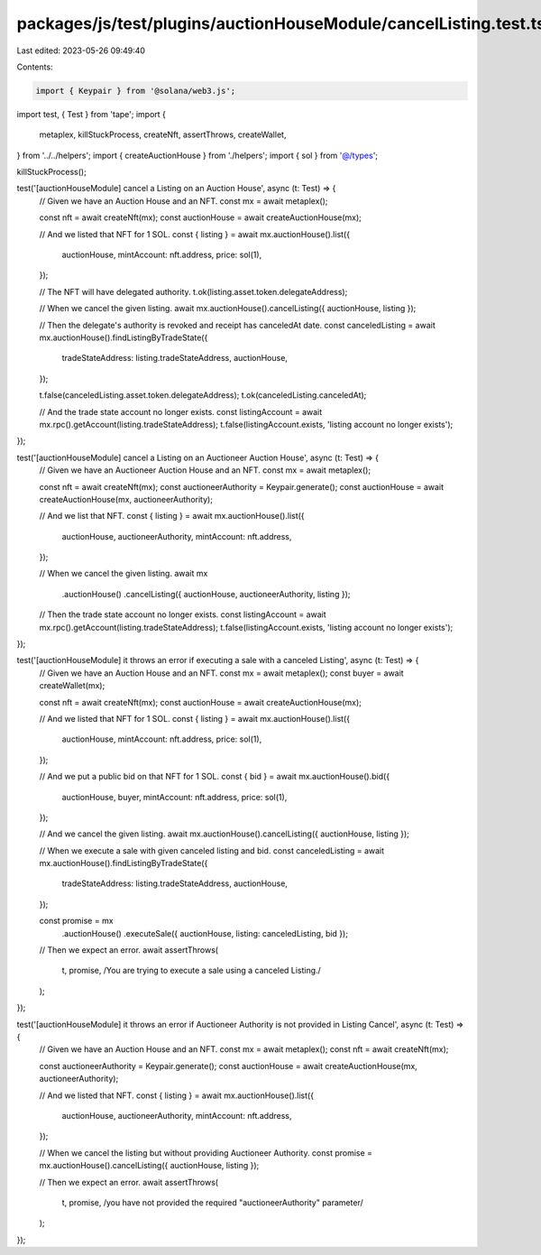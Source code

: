 packages/js/test/plugins/auctionHouseModule/cancelListing.test.ts
=================================================================

Last edited: 2023-05-26 09:49:40

Contents:

.. code-block:: ts

    import { Keypair } from '@solana/web3.js';
import test, { Test } from 'tape';
import {
  metaplex,
  killStuckProcess,
  createNft,
  assertThrows,
  createWallet,
} from '../../helpers';
import { createAuctionHouse } from './helpers';
import { sol } from '@/types';

killStuckProcess();

test('[auctionHouseModule] cancel a Listing on an Auction House', async (t: Test) => {
  // Given we have an Auction House and an NFT.
  const mx = await metaplex();

  const nft = await createNft(mx);
  const auctionHouse = await createAuctionHouse(mx);

  // And we listed that NFT for 1 SOL.
  const { listing } = await mx.auctionHouse().list({
    auctionHouse,
    mintAccount: nft.address,
    price: sol(1),
  });

  // The NFT will have delegated authority.
  t.ok(listing.asset.token.delegateAddress);

  // When we cancel the given listing.
  await mx.auctionHouse().cancelListing({ auctionHouse, listing });

  // Then the delegate's authority is revoked and receipt has canceledAt date.
  const canceledListing = await mx.auctionHouse().findListingByTradeState({
    tradeStateAddress: listing.tradeStateAddress,
    auctionHouse,
  });

  t.false(canceledListing.asset.token.delegateAddress);
  t.ok(canceledListing.canceledAt);

  // And the trade state account no longer exists.
  const listingAccount = await mx.rpc().getAccount(listing.tradeStateAddress);
  t.false(listingAccount.exists, 'listing account no longer exists');
});

test('[auctionHouseModule] cancel a Listing on an Auctioneer Auction House', async (t: Test) => {
  // Given we have an Auctioneer Auction House and an NFT.
  const mx = await metaplex();

  const nft = await createNft(mx);
  const auctioneerAuthority = Keypair.generate();
  const auctionHouse = await createAuctionHouse(mx, auctioneerAuthority);

  // And we list that NFT.
  const { listing } = await mx.auctionHouse().list({
    auctionHouse,
    auctioneerAuthority,
    mintAccount: nft.address,
  });

  // When we cancel the given listing.
  await mx
    .auctionHouse()
    .cancelListing({ auctionHouse, auctioneerAuthority, listing });

  // Then the trade state account no longer exists.
  const listingAccount = await mx.rpc().getAccount(listing.tradeStateAddress);
  t.false(listingAccount.exists, 'listing account no longer exists');
});

test('[auctionHouseModule] it throws an error if executing a sale with a canceled Listing', async (t: Test) => {
  // Given we have an Auction House and an NFT.
  const mx = await metaplex();
  const buyer = await createWallet(mx);

  const nft = await createNft(mx);
  const auctionHouse = await createAuctionHouse(mx);

  // And we listed that NFT for 1 SOL.
  const { listing } = await mx.auctionHouse().list({
    auctionHouse,
    mintAccount: nft.address,
    price: sol(1),
  });

  // And we put a public bid on that NFT for 1 SOL.
  const { bid } = await mx.auctionHouse().bid({
    auctionHouse,
    buyer,
    mintAccount: nft.address,
    price: sol(1),
  });

  // And we cancel the given listing.
  await mx.auctionHouse().cancelListing({ auctionHouse, listing });

  // When we execute a sale with given canceled listing and bid.
  const canceledListing = await mx.auctionHouse().findListingByTradeState({
    tradeStateAddress: listing.tradeStateAddress,
    auctionHouse,
  });

  const promise = mx
    .auctionHouse()
    .executeSale({ auctionHouse, listing: canceledListing, bid });

  // Then we expect an error.
  await assertThrows(
    t,
    promise,
    /You are trying to execute a sale using a canceled Listing./
  );
});

test('[auctionHouseModule] it throws an error if Auctioneer Authority is not provided in Listing Cancel', async (t: Test) => {
  // Given we have an Auction House and an NFT.
  const mx = await metaplex();
  const nft = await createNft(mx);

  const auctioneerAuthority = Keypair.generate();
  const auctionHouse = await createAuctionHouse(mx, auctioneerAuthority);

  // And we listed that NFT.
  const { listing } = await mx.auctionHouse().list({
    auctionHouse,
    auctioneerAuthority,
    mintAccount: nft.address,
  });

  // When we cancel the listing but without providing Auctioneer Authority.
  const promise = mx.auctionHouse().cancelListing({ auctionHouse, listing });

  // Then we expect an error.
  await assertThrows(
    t,
    promise,
    /you have not provided the required "auctioneerAuthority" parameter/
  );
});


